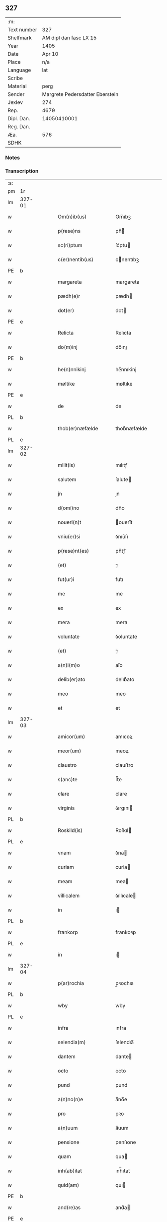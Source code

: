 ** 327
| :m:         |                                 |
| Text number |                             327 |
| Shelfmark   |          AM dipl dan fasc LX 15 |
| Year        |                            1405 |
| Date        |                          Apr 10 |
| Place       |                             n/a |
| Language    |                             lat |
| Scribe      |                                 |
| Material    |                            perg |
| Sender      | Margrete Pedersdatter Eberstein |
| Jexlev      |                             274 |
| Rep.        |                            4679 |
| Dipl. Dan.  |                     14050410001 |
| Reg. Dan.   |                                 |
| Æa.         |                             576 |
| SDHK        |                                 |

*** Notes


*** Transcription
| :s: |        |   |   |   |   |                      |              |   |   |   |                         |     |   |   |   |               |
| pm  | 1r     |   |   |   |   |                      |              |   |   |   |                         |     |   |   |   |               |
| lm  | 327-01 |   |   |   |   |                      |              |   |   |   |                         |     |   |   |   |               |
| w   |        |   |   |   |   | Om(n)ib(us)          | Om̅ıbꝫ        |   |   |   |                         | lat |   |   |   |        327-01 |
| w   |        |   |   |   |   | p(rese)ns            | pn̅          |   |   |   |                         | lat |   |   |   |        327-01 |
| w   |        |   |   |   |   | sc(ri)ptum           | ſc͛ptu       |   |   |   |                         | lat |   |   |   |        327-01 |
| w   |        |   |   |   |   | c(er)nentib(us)      | cnentıbꝫ    |   |   |   |                         | lat |   |   |   |        327-01 |
| PE  | b      |   |   |   |   |                      |              |   |   |   |                         |     |   |   |   |               |
| w   |        |   |   |   |   | margareta            | margareta    |   |   |   |                         | lat |   |   |   |        327-01 |
| w   |        |   |   |   |   | pædh(e)r             | pædh        |   |   |   |                         | lat |   |   |   |        327-01 |
| w   |        |   |   |   |   | dot(er)              | dot         |   |   |   |                         | lat |   |   |   |        327-01 |
| PE  | e      |   |   |   |   |                      |              |   |   |   |                         |     |   |   |   |               |
| w   |        |   |   |   |   | Relicta              | Relıcta      |   |   |   |                         | lat |   |   |   |        327-01 |
| w   |        |   |   |   |   | do(m)inj             | do̅ınȷ        |   |   |   |                         | lat |   |   |   |        327-01 |
| PE  | b      |   |   |   |   |                      |              |   |   |   |                         |     |   |   |   |               |
| w   |        |   |   |   |   | he(n)nnikinj         | he̅nnıkinj    |   |   |   |                         | lat |   |   |   |        327-01 |
| w   |        |   |   |   |   | møltike              | møltıke      |   |   |   |                         | lat |   |   |   |        327-01 |
| PE  | e      |   |   |   |   |                      |              |   |   |   |                         |     |   |   |   |               |
| w   |        |   |   |   |   | de                   | de           |   |   |   |                         | lat |   |   |   |        327-01 |
| PL  | b      |   |   |   |   |                      |              |   |   |   |                         |     |   |   |   |               |
| w   |        |   |   |   |   | thob(er)næfælde      | thob͛næfælde  |   |   |   |                         | lat |   |   |   |        327-01 |
| PL  | e      |   |   |   |   |                      |              |   |   |   |                         |     |   |   |   |               |
| lm  | 327-02 |   |   |   |   |                      |              |   |   |   |                         |     |   |   |   |               |
| w   |        |   |   |   |   | milit(is)            | mılıtꝭ       |   |   |   |                         | lat |   |   |   |        327-02 |
| w   |        |   |   |   |   | salutem              | ſalute      |   |   |   |                         | lat |   |   |   |        327-02 |
| w   |        |   |   |   |   | jn                   | ȷn           |   |   |   |                         | lat |   |   |   |        327-02 |
| w   |        |   |   |   |   | d(omi)no             | dn̅o          |   |   |   |                         | lat |   |   |   |        327-02 |
| w   |        |   |   |   |   | noueri(n)t           | ouerı̅t      |   |   |   |                         | lat |   |   |   |        327-02 |
| w   |        |   |   |   |   | vniu(er)si           | ỽnıu͛ſı       |   |   |   |                         | lat |   |   |   |        327-02 |
| w   |        |   |   |   |   | p(rese)nt(es)        | pn̅tꝭ         |   |   |   |                         | lat |   |   |   |        327-02 |
| w   |        |   |   |   |   | (et)                 | ⁊            |   |   |   |                         | lat |   |   |   |        327-02 |
| w   |        |   |   |   |   | fut(ur)i             | fut᷑ı         |   |   |   |                         | lat |   |   |   |        327-02 |
| w   |        |   |   |   |   | me                   | me           |   |   |   |                         | lat |   |   |   |        327-02 |
| w   |        |   |   |   |   | ex                   | ex           |   |   |   |                         | lat |   |   |   |        327-02 |
| w   |        |   |   |   |   | mera                 | mera         |   |   |   |                         | lat |   |   |   |        327-02 |
| w   |        |   |   |   |   | voluntate            | ỽoluntate    |   |   |   |                         | lat |   |   |   |        327-02 |
| w   |        |   |   |   |   | (et)                 | ⁊            |   |   |   |                         | lat |   |   |   |        327-02 |
| w   |        |   |   |   |   | a(n)i(m)o            | aı̅o          |   |   |   |                         | lat |   |   |   |        327-02 |
| w   |        |   |   |   |   | delib(er)ato         | delıb͛ato     |   |   |   |                         | lat |   |   |   |        327-02 |
| w   |        |   |   |   |   | meo                  | meo          |   |   |   |                         | lat |   |   |   |        327-02 |
| w   |        |   |   |   |   | et                   | et           |   |   |   |                         | lat |   |   |   |        327-02 |
| lm  | 327-03 |   |   |   |   |                      |              |   |   |   |                         |     |   |   |   |               |
| w   |        |   |   |   |   | amicor(um)           | amıcoꝝ       |   |   |   |                         | lat |   |   |   |        327-03 |
| w   |        |   |   |   |   | meor(um)             | meoꝝ         |   |   |   |                         | lat |   |   |   |        327-03 |
| w   |        |   |   |   |   | claustro             | clauﬅro      |   |   |   |                         | lat |   |   |   |        327-03 |
| w   |        |   |   |   |   | s(anc)te             | ﬅ̅e           |   |   |   |                         | lat |   |   |   |        327-03 |
| w   |        |   |   |   |   | clare                | clare        |   |   |   |                         | lat |   |   |   |        327-03 |
| w   |        |   |   |   |   | virginis             | ỽırgını     |   |   |   |                         | lat |   |   |   |        327-03 |
| PL  | b      |   |   |   |   |                      |              |   |   |   |                         |     |   |   |   |               |
| w   |        |   |   |   |   | Roskild(is)          | Roſkıl      |   |   |   |                         | lat |   |   |   |        327-03 |
| PL  | e      |   |   |   |   |                      |              |   |   |   |                         |     |   |   |   |               |
| w   |        |   |   |   |   | vnam                 | ỽna         |   |   |   |                         | lat |   |   |   |        327-03 |
| w   |        |   |   |   |   | curiam               | curia       |   |   |   |                         | lat |   |   |   |        327-03 |
| w   |        |   |   |   |   | meam                 | mea         |   |   |   |                         | lat |   |   |   |        327-03 |
| w   |        |   |   |   |   | villicalem           | ỽıllıcale   |   |   |   |                         | lat |   |   |   |        327-03 |
| w   |        |   |   |   |   | in                   | ı           |   |   |   |                         | lat |   |   |   |        327-03 |
| PL  | b      |   |   |   |   |                      |              |   |   |   |                         |     |   |   |   |               |
| w   |        |   |   |   |   | frankorp             | frankoꝛp     |   |   |   |                         | lat |   |   |   |        327-03 |
| PL  | e      |   |   |   |   |                      |              |   |   |   |                         |     |   |   |   |               |
| w   |        |   |   |   |   | in                   | ı           |   |   |   |                         | lat |   |   |   |        327-03 |
| lm  | 327-04 |   |   |   |   |                      |              |   |   |   |                         |     |   |   |   |               |
| w   |        |   |   |   |   | p(ar)rochia          | p̲ꝛochıa      |   |   |   |                         | lat |   |   |   |        327-04 |
| PL  | b      |   |   |   |   |                      |              |   |   |   |                         |     |   |   |   |               |
| w   |        |   |   |   |   | wby                  | wby          |   |   |   |                         | lat |   |   |   |        327-04 |
| PL  | e      |   |   |   |   |                      |              |   |   |   |                         |     |   |   |   |               |
| w   |        |   |   |   |   | infra                | ınfra        |   |   |   |                         | lat |   |   |   |        327-04 |
| w   |        |   |   |   |   | selendia(m)          | ſelendıa̅     |   |   |   |                         | lat |   |   |   |        327-04 |
| w   |        |   |   |   |   | dantem               | dante       |   |   |   |                         | lat |   |   |   |        327-04 |
| w   |        |   |   |   |   | octo                 | octo         |   |   |   |                         | lat |   |   |   |        327-04 |
| w   |        |   |   |   |   | pund                 | pund         |   |   |   |                         | lat |   |   |   |        327-04 |
| w   |        |   |   |   |   | a(n)no(n)e           | a̅no̅e         |   |   |   |                         | lat |   |   |   |        327-04 |
| w   |        |   |   |   |   | pro                  | pꝛo          |   |   |   |                         | lat |   |   |   |        327-04 |
| w   |        |   |   |   |   | a(n)uum              | a̅uum         |   |   |   |                         | lat |   |   |   |        327-04 |
| w   |        |   |   |   |   | pensione             | penſıone     |   |   |   |                         | lat |   |   |   |        327-04 |
| w   |        |   |   |   |   | quam                 | qua         |   |   |   |                         | lat |   |   |   |        327-04 |
| w   |        |   |   |   |   | inh(ab)itat          | ınh̅ıtat      |   |   |   |                         | lat |   |   |   |        327-04 |
| w   |        |   |   |   |   | quid(am)             | quı         |   |   |   |                         | lat |   |   |   |        327-04 |
| PE  | b      |   |   |   |   |                      |              |   |   |   |                         |     |   |   |   |               |
| w   |        |   |   |   |   | and(re)as            | and͛a        |   |   |   |                         | lat |   |   |   |        327-04 |
| PE  | e      |   |   |   |   |                      |              |   |   |   |                         |     |   |   |   |               |
| lm  | 327-05 |   |   |   |   |                      |              |   |   |   |                         |     |   |   |   |               |
| w   |        |   |   |   |   | cum                  | cu          |   |   |   |                         | lat |   |   |   |        327-05 |
| w   |        |   |   |   |   | om(n)ib(us)          | om̅ıbꝫ        |   |   |   |                         | lat |   |   |   |        327-05 |
| w   |        |   |   |   |   | suis                 | ſuı         |   |   |   |                         | lat |   |   |   |        327-05 |
| w   |        |   |   |   |   | p(er)tineciis        | p̲tınecıi    |   |   |   |                         | lat |   |   |   |        327-05 |
| w   |        |   |   |   |   | (et)                 | ⁊            |   |   |   |                         | lat |   |   |   |        327-05 |
| w   |        |   |   |   |   | cum                  | cu          |   |   |   |                         | lat |   |   |   |        327-05 |
| w   |        |   |   |   |   | quatuor              | quatuoꝛ      |   |   |   |                         | lat |   |   |   |        327-05 |
| w   |        |   |   |   |   | garset(is)           | garſetꝭ      |   |   |   |                         | lat |   |   |   |        327-05 |
| w   |        |   |   |   |   | hu(m)id(is)          | huı̅         |   |   |   |                         | lat |   |   |   |        327-05 |
| w   |        |   |   |   |   | (et)                 | ⁊            |   |   |   |                         | lat |   |   |   |        327-05 |
| w   |        |   |   |   |   | sicc(is)             | ſıccꝭ        |   |   |   |                         | lat |   |   |   |        327-05 |
| w   |        |   |   |   |   | n(u)llis             | nll̅ı        |   |   |   |                         | lat |   |   |   |        327-05 |
| w   |        |   |   |   |   | penit(us)            | penıt       |   |   |   |                         | lat |   |   |   |        327-05 |
| w   |        |   |   |   |   | de(m)pt(is)          | de̅ptꝭ        |   |   |   |                         | lat |   |   |   |        327-05 |
| w   |        |   |   |   |   | In                   | I           |   |   |   |                         | lat |   |   |   |        327-05 |
| w   |        |   |   |   |   | recompensam          | recompenſa  |   |   |   |                         | lat |   |   |   |        327-05 |
| lm  | 327-06 |   |   |   |   |                      |              |   |   |   |                         |     |   |   |   |               |
| w   |        |   |   |   |   | p(re)bende           | p̅bende       |   |   |   |                         | lat |   |   |   |        327-06 |
| w   |        |   |   |   |   | mee                  | mee          |   |   |   |                         | lat |   |   |   |        327-06 |
| w   |        |   |   |   |   | michi                | mıchı        |   |   |   |                         | lat |   |   |   |        327-06 |
| w   |        |   |   |   |   | in                   | ı           |   |   |   |                         | lat |   |   |   |        327-06 |
| w   |        |   |   |   |   | eod(em)              | eo          |   |   |   |                         | lat |   |   |   |        327-06 |
| w   |        |   |   |   |   | claustro             | clauﬅro      |   |   |   |                         | lat |   |   |   |        327-06 |
| w   |        |   |   |   |   | ad                   | ad           |   |   |   |                         | lat |   |   |   |        327-06 |
| w   |        |   |   |   |   | dies                 | dıe         |   |   |   |                         | lat |   |   |   |        327-06 |
| w   |        |   |   |   |   | meos                 | meo         |   |   |   |                         | lat |   |   |   |        327-06 |
| w   |        |   |   |   |   | dande                | dande        |   |   |   |                         | lat |   |   |   |        327-06 |
| w   |        |   |   |   |   | (et)                 | ⁊            |   |   |   |                         | lat |   |   |   |        327-06 |
| w   |        |   |   |   |   | vna(m)               | ỽna̅          |   |   |   |                         | lat |   |   |   |        327-06 |
| w   |        |   |   |   |   | c(ur)iam             | c᷑ıa         |   |   |   |                         | lat |   |   |   |        327-06 |
| w   |        |   |   |   |   | meam                 | mea         |   |   |   |                         | lat |   |   |   |        327-06 |
| w   |        |   |   |   |   | villicalem           | ỽıllıcale   |   |   |   |                         | lat |   |   |   |        327-06 |
| w   |        |   |   |   |   | in                   | ı           |   |   |   |                         | lat |   |   |   |        327-06 |
| w   |        |   |   |   |   | smøru(m)¦mæ          | ſmøꝛu̅¦mæ     |   |   |   |                         | lat |   |   |   | 327-06—327-07 |
| w   |        |   |   |   |   | dantem               | dante       |   |   |   |                         | lat |   |   |   |        327-07 |
| w   |        |   |   |   |   | t(ri)a               | ta          |   |   |   |                         | lat |   |   |   |        327-07 |
| w   |        |   |   |   |   | pund                 | pund         |   |   |   |                         | lat |   |   |   |        327-07 |
| w   |        |   |   |   |   | ano(n)e              | ano̅e         |   |   |   |                         | lat |   |   |   |        327-07 |
| w   |        |   |   |   |   | a(n)nuatim           | a̅nuatı      |   |   |   |                         | lat |   |   |   |        327-07 |
| w   |        |   |   |   |   | qua(m)               | qua̅          |   |   |   |                         | lat |   |   |   |        327-07 |
| w   |        |   |   |   |   | inh(ab)itat          | ınh̅ıtat      |   |   |   |                         | lat |   |   |   |        327-07 |
| w   |        |   |   |   |   | quid(am)             | quı         |   |   |   |                         | lat |   |   |   |        327-07 |
| PE  | b      |   |   |   |   |                      |              |   |   |   |                         |     |   |   |   |               |
| w   |        |   |   |   |   | spunig               | ſpunig       |   |   |   |                         | lat |   |   |   |        327-07 |
| PE  | e      |   |   |   |   |                      |              |   |   |   |                         |     |   |   |   |               |
| w   |        |   |   |   |   | quam                 | qua         |   |   |   |                         | lat |   |   |   |        327-07 |
| p   |        |   |   |   |   | ,                    | ,            |   |   |   |                         | lat |   |   |   |        327-07 |
| w   |        |   |   |   |   | c(ur)iam             | c᷑ıa         |   |   |   |                         | lat |   |   |   |        327-07 |
| w   |        |   |   |   |   | eid(em)              | ei          |   |   |   |                         | lat |   |   |   |        327-07 |
| w   |        |   |   |   |   | claustro             | clauﬅro      |   |   |   |                         | lat |   |   |   |        327-07 |
| w   |        |   |   |   |   | b(ea)te              | bt̅e          |   |   |   |                         | lat |   |   |   |        327-07 |
| w   |        |   |   |   |   | clare                | clare        |   |   |   |                         | lat |   |   |   |        327-07 |
| lm  | 327-08 |   |   |   |   |                      |              |   |   |   |                         |     |   |   |   |               |
| PL  | b      |   |   |   |   |                      |              |   |   |   |                         |     |   |   |   |               |
| w   |        |   |   |   |   | rosk(ildis)          | roſꝃ         |   |   |   |                         | lat |   |   |   |        327-08 |
| PL  | e      |   |   |   |   |                      |              |   |   |   |                         |     |   |   |   |               |
| w   |        |   |   |   |   | p(ro)                | ꝓ            |   |   |   |                         | lat |   |   |   |        327-08 |
| w   |        |   |   |   |   | sepultura            | ſepultura    |   |   |   |                         | lat |   |   |   |        327-08 |
| w   |        |   |   |   |   | filie                | fılıe        |   |   |   |                         | lat |   |   |   |        327-08 |
| w   |        |   |   |   |   | mee                  | mee          |   |   |   |                         | lat |   |   |   |        327-08 |
| w   |        |   |   |   |   | dil(e)c(t)e          | dıl̅ce        |   |   |   |                         | lat |   |   |   |        327-08 |
| PE  | b      |   |   |   |   |                      |              |   |   |   |                         |     |   |   |   |               |
| w   |        |   |   |   |   | gertrud(is)          | gertru      |   |   |   |                         | lat |   |   |   |        327-08 |
| PE  | e      |   |   |   |   |                      |              |   |   |   |                         |     |   |   |   |               |
| w   |        |   |   |   |   | pie                  | pıe          |   |   |   |                         | lat |   |   |   |        327-08 |
| w   |        |   |   |   |   | !meorie¡             | !meoꝛıe¡     |   |   |   |                         | lat |   |   |   |        327-08 |
| w   |        |   |   |   |   | p(rius)              | p͛           |   |   |   |                         | lat |   |   |   |        327-08 |
| w   |        |   |   |   |   | dedi                 | dedı         |   |   |   |                         | lat |   |   |   |        327-08 |
| w   |        |   |   |   |   | cum                  | cu          |   |   |   |                         | lat |   |   |   |        327-08 |
| w   |        |   |   |   |   | om(n)ib(us)          | om̅ıbꝫ        |   |   |   |                         | lat |   |   |   |        327-08 |
| w   |        |   |   |   |   | suis                 | ſuı         |   |   |   |                         | lat |   |   |   |        327-08 |
| w   |        |   |   |   |   | attine(n)ciis        | attıne̅cıı   |   |   |   |                         | lat |   |   |   |        327-08 |
| w   |        |   |   |   |   | garset(is)           | garſetꝭ      |   |   |   |                         | lat |   |   |   |        327-08 |
| lm  | 327-09 |   |   |   |   |                      |              |   |   |   |                         |     |   |   |   |               |
| w   |        |   |   |   |   | hu(m)id(is)          | huı̅         |   |   |   |                         | lat |   |   |   |        327-09 |
| w   |        |   |   |   |   | (et)                 | ⁊            |   |   |   |                         | lat |   |   |   |        327-09 |
| w   |        |   |   |   |   | sicc(is)             | ſıccꝭ        |   |   |   |                         | lat |   |   |   |        327-09 |
| w   |        |   |   |   |   | nil                  | nıl          |   |   |   |                         | lat |   |   |   |        327-09 |
| w   |        |   |   |   |   | excepto              | excepto      |   |   |   |                         | lat |   |   |   |        327-09 |
| w   |        |   |   |   |   | donasse              | donae       |   |   |   |                         | lat |   |   |   |        327-09 |
| w   |        |   |   |   |   | scotasse             | ſcotae      |   |   |   |                         | lat |   |   |   |        327-09 |
| w   |        |   |   |   |   | (et)                 | ⁊            |   |   |   |                         | lat |   |   |   |        327-09 |
| w   |        |   |   |   |   | lib(er)e             | lıbe        |   |   |   |                         | lat |   |   |   |        327-09 |
| w   |        |   |   |   |   | eid(em)              | eı          |   |   |   |                         | lat |   |   |   |        327-09 |
| w   |        |   |   |   |   | claustro             | clauﬅro      |   |   |   |                         | lat |   |   |   |        327-09 |
| w   |        |   |   |   |   | ad                   | ad           |   |   |   |                         | lat |   |   |   |        327-09 |
| w   |        |   |   |   |   | p(er)petua(m)        | ̲etua̅        |   |   |   |                         | lat |   |   |   |        327-09 |
| w   |        |   |   |   |   | possessionem         | poeıone   |   |   |   |                         | lat |   |   |   |        327-09 |
| w   |        |   |   |   |   | pleno                | pleno        |   |   |   |                         | lat |   |   |   |        327-09 |
| w   |        |   |   |   |   | jure                 | ȷure         |   |   |   |                         | lat |   |   |   |        327-09 |
| w   |        |   |   |   |   | assig¦nasse          | aıg¦nae    |   |   |   |                         | lat |   |   |   | 327-09—327-10 |
| w   |        |   |   |   |   | obligantem           | oblıgante   |   |   |   |                         | lat |   |   |   |        327-10 |
| w   |        |   |   |   |   | me                   | me           |   |   |   |                         | lat |   |   |   |        327-10 |
| w   |        |   |   |   |   | (et)                 | ⁊            |   |   |   |                         | lat |   |   |   |        327-10 |
| w   |        |   |   |   |   | meos                 | meo         |   |   |   |                         | lat |   |   |   |        327-10 |
| w   |        |   |   |   |   | heredes              | herede      |   |   |   |                         | lat |   |   |   |        327-10 |
| w   |        |   |   |   |   | ad                   | ad           |   |   |   |                         | lat |   |   |   |        327-10 |
| w   |        |   |   |   |   | ap(ro)p(ri)andu(m)   | a͛andu̅       |   |   |   |                         | lat |   |   |   |        327-10 |
| w   |        |   |   |   |   | eid(em)              | eı          |   |   |   |                         | lat |   |   |   |        327-10 |
| w   |        |   |   |   |   | claustro             | clauﬅro      |   |   |   |                         | lat |   |   |   |        327-10 |
| w   |        |   |   |   |   | b(ea)te              | bt̅e          |   |   |   |                         | lat |   |   |   |        327-10 |
| w   |        |   |   |   |   | cla(r)e              | cla͛e         |   |   |   |                         | lat |   |   |   |        327-10 |
| PL  | b      |   |   |   |   |                      |              |   |   |   |                         |     |   |   |   |               |
| w   |        |   |   |   |   | rosk(ildis)          | roſꝃ         |   |   |   |                         | lat |   |   |   |        327-10 |
| PL  | e      |   |   |   |   |                      |              |   |   |   |                         |     |   |   |   |               |
| w   |        |   |   |   |   | d(i)c(t)as           | dc̅a         |   |   |   |                         | lat |   |   |   |        327-10 |
| w   |        |   |   |   |   | duas                 | dua         |   |   |   |                         | lat |   |   |   |        327-10 |
| w   |        |   |   |   |   | c(ur)ias             | c᷑ıa         |   |   |   |                         | lat |   |   |   |        327-10 |
| w   |        |   |   |   |   | cum                  | cu          |   |   |   |                         | lat |   |   |   |        327-10 |
| lm  | 327-11 |   |   |   |   |                      |              |   |   |   |                         |     |   |   |   |               |
| w   |        |   |   |   |   | eor(um)              | eoꝝ          |   |   |   |                         | lat |   |   |   |        327-11 |
| w   |        |   |   |   |   | p(er)tineciis        | p̲tınecıi    |   |   |   |                         | lat |   |   |   |        327-11 |
| w   |        |   |   |   |   | (et)                 | ⁊            |   |   |   |                         | lat |   |   |   |        327-11 |
| w   |        |   |   |   |   | garset(is)           | garſetꝭ      |   |   |   |                         | lat |   |   |   |        327-11 |
| w   |        |   |   |   |   | vniu(er)sis          | ỽnıu͛ſı      |   |   |   |                         | lat |   |   |   |        327-11 |
| w   |        |   |   |   |   | sine                 | ſıne         |   |   |   |                         | lat |   |   |   |        327-11 |
| w   |        |   |   |   |   | Reclamac(i)o(n)e     | Reclamac̅oe   |   |   |   |                         | lat |   |   |   |        327-11 |
| w   |        |   |   |   |   | q(uo)r(um)cu(m)q(ue) | qͦꝝcu̅qꝫ       |   |   |   |                         | lat |   |   |   |        327-11 |
| w   |        |   |   |   |   | s(ecundum)           | ſͫ            |   |   |   |                         | lat |   |   |   |        327-11 |
| w   |        |   |   |   |   | leges                | lege        |   |   |   |                         | lat |   |   |   |        327-11 |
| w   |        |   |   |   |   | t(er)re              | tre         |   |   |   |                         | lat |   |   |   |        327-11 |
| w   |        |   |   |   |   | In                   | In           |   |   |   |                         | lat |   |   |   |        327-11 |
| w   |        |   |   |   |   | cui(us)              | cuı᷒          |   |   |   |                         | lat |   |   |   |        327-11 |
| w   |        |   |   |   |   | Rei                  | Reı          |   |   |   |                         | lat |   |   |   |        327-11 |
| w   |        |   |   |   |   | testi(m)o(niu)m      | teﬅı̅o       |   |   |   |                         | lat |   |   |   |        327-11 |
| w   |        |   |   |   |   | sigillum             | ſıgıllu     |   |   |   |                         | lat |   |   |   |        327-11 |
| lm  | 327-12 |   |   |   |   |                      |              |   |   |   |                         |     |   |   |   |               |
| w   |        |   |   |   |   | meu(m)               | meu̅          |   |   |   |                         | lat |   |   |   |        327-12 |
| w   |        |   |   |   |   | vna                  | ỽna          |   |   |   |                         | lat |   |   |   |        327-12 |
| w   |        |   |   |   |   | cum                  | cu          |   |   |   |                         | lat |   |   |   |        327-12 |
| w   |        |   |   |   |   | sigill(is)           | ſıgıll̅       |   |   |   |                         | lat |   |   |   |        327-12 |
| w   |        |   |   |   |   | vene(ra)bil(is)      | ỽenebıl̅     |   |   |   |                         | lat |   |   |   |        327-12 |
| w   |        |   |   |   |   | in                   | ı           |   |   |   |                         | lat |   |   |   |        327-12 |
| w   |        |   |   |   |   | (Christo)            | xͦ            |   |   |   |                         | lat |   |   |   |        327-12 |
| w   |        |   |   |   |   | p(at)ris             | pr̅ı         |   |   |   |                         | lat |   |   |   |        327-12 |
| w   |        |   |   |   |   | ac                   | ac           |   |   |   |                         | lat |   |   |   |        327-12 |
| w   |        |   |   |   |   | d(omi)nj             | dn̅ȷ          |   |   |   |                         | lat |   |   |   |        327-12 |
| w   |        |   |   |   |   | d(omi)nj             | dn̅ȷ          |   |   |   |                         | lat |   |   |   |        327-12 |
| PE  | b      |   |   |   |   |                      |              |   |   |   |                         |     |   |   |   |               |
| w   |        |   |   |   |   | petri                | petrı        |   |   |   |                         | lat |   |   |   |        327-12 |
| PE  | e      |   |   |   |   |                      |              |   |   |   |                         |     |   |   |   |               |
| w   |        |   |   |   |   | dei                  | deı          |   |   |   |                         | lat |   |   |   |        327-12 |
| w   |        |   |   |   |   | gr(ati)a             | gr̅a          |   |   |   |                         | lat |   |   |   |        327-12 |
| w   |        |   |   |   |   | ep(iscop)i           | ep̅ı          |   |   |   |                         | lat |   |   |   |        327-12 |
| PL  | b      |   |   |   |   |                      |              |   |   |   |                         |     |   |   |   |               |
| w   |        |   |   |   |   | rosk(ildensis)       | roſꝃ         |   |   |   |                         | lat |   |   |   |        327-12 |
| PL  | e      |   |   |   |   |                      |              |   |   |   |                         |     |   |   |   |               |
| w   |        |   |   |   |   | necno(n)             | necno̅        |   |   |   |                         | lat |   |   |   |        327-12 |
| w   |        |   |   |   |   | alior(um)            | alıoꝝ        |   |   |   |                         | lat |   |   |   |        327-12 |
| w   |        |   |   |   |   | viror(um)            | ỽıroꝝ        |   |   |   |                         | lat |   |   |   |        327-12 |
| w   |        |   |   |   |   | no¦biliu(m)          | no¦bılıu̅     |   |   |   |                         | lat |   |   |   | 327-12—327-13 |
| w   |        |   |   |   |   | videl(icet)          | vıdelꝫ       |   |   |   |                         | lat |   |   |   |        327-13 |
| w   |        |   |   |   |   | d(omi)nor(um)        | dn̅oꝝ         |   |   |   |                         | lat |   |   |   |        327-13 |
| PE  | b      |   |   |   |   |                      |              |   |   |   |                         |     |   |   |   |               |
| w   |        |   |   |   |   | claues               | claue       |   |   |   |                         | lat |   |   |   |        327-13 |
| w   |        |   |   |   |   | grubendale           | grubendale   |   |   |   |                         | lat |   |   |   |        327-13 |
| PE  | e      |   |   |   |   |                      |              |   |   |   |                         |     |   |   |   |               |
| w   |        |   |   |   |   | capitanei            | capıtaneı    |   |   |   |                         | lat |   |   |   |        327-13 |
| w   |        |   |   |   |   | castri               | caﬅrı        |   |   |   |                         | lat |   |   |   |        327-13 |
| PL  | b      |   |   |   |   |                      |              |   |   |   |                         |     |   |   |   |               |
| w   |        |   |   |   |   | bawehws              | bawehw      |   |   |   |                         | lat |   |   |   |        327-13 |
| PL  | e      |   |   |   |   |                      |              |   |   |   |                         |     |   |   |   |               |
| w   |        |   |   |   |   | swog(er)i            | ſwog͛ı        |   |   |   |                         | lat |   |   |   |        327-13 |
| w   |        |   |   |   |   | mei                  | meı          |   |   |   |                         | lat |   |   |   |        327-13 |
| w   |        |   |   |   |   | dil(e)c(t)i          | dıl̅cı        |   |   |   |                         | lat |   |   |   |        327-13 |
| PE  | b      |   |   |   |   |                      |              |   |   |   |                         |     |   |   |   |               |
| w   |        |   |   |   |   | alb(er)ti            | alb͛tı        |   |   |   |                         | lat |   |   |   |        327-13 |
| w   |        |   |   |   |   | ængelbrektss(un)     | ængelbrektſẜ |   |   |   |                         | lat |   |   |   |        327-13 |
| PE  | e      |   |   |   |   |                      |              |   |   |   |                         |     |   |   |   |               |
| PE  | b      |   |   |   |   |                      |              |   |   |   |                         |     |   |   |   |               |
| w   |        |   |   |   |   | wol¦demari           | wol¦demarı   |   |   |   |                         | lat |   |   |   | 327-13—327-14 |
| w   |        |   |   |   |   | albrekts(un)         | albrektẜ     |   |   |   |                         | lat |   |   |   |        327-14 |
| PE  | e      |   |   |   |   |                      |              |   |   |   |                         |     |   |   |   |               |
| PE  | b      |   |   |   |   |                      |              |   |   |   |                         |     |   |   |   |               |
| w   |        |   |   |   |   | bertoldi             | bertoldı     |   |   |   |                         | lat |   |   |   |        327-14 |
| w   |        |   |   |   |   | fan                  | fa          |   |   |   |                         | lat |   |   |   |        327-14 |
| w   |        |   |   |   |   | oosthen              | ooﬅhe       |   |   |   |                         | lat |   |   |   |        327-14 |
| PE  | e      |   |   |   |   |                      |              |   |   |   |                         |     |   |   |   |               |
| w   |        |   |   |   |   | militum              | mılıtu      |   |   |   |                         | lat |   |   |   |        327-14 |
| PE  | b      |   |   |   |   |                      |              |   |   |   |                         |     |   |   |   |               |
| w   |        |   |   |   |   | petri                | petrı        |   |   |   |                         | lat |   |   |   |        327-14 |
| w   |        |   |   |   |   | nielss(un)           | nıelſẜ       |   |   |   |                         | lat |   |   |   |        327-14 |
| PE  | e      |   |   |   |   |                      |              |   |   |   |                         |     |   |   |   |               |
| w   |        |   |   |   |   | de                   | de           |   |   |   |                         | lat |   |   |   |        327-14 |
| PL  | b      |   |   |   |   |                      |              |   |   |   |                         |     |   |   |   |               |
| w   |        |   |   |   |   | woldorp              | woldoꝛp      |   |   |   |                         | lat |   |   |   |        327-14 |
| PL  | e      |   |   |   |   |                      |              |   |   |   |                         |     |   |   |   |               |
| w   |        |   |   |   |   | (et)                 | ⁊            |   |   |   |                         | lat |   |   |   |        327-14 |
| PE  | b      |   |   |   |   |                      |              |   |   |   |                         |     |   |   |   |               |
| w   |        |   |   |   |   | Ioh(annis)           | Ioh̅          |   |   |   |                         | lat |   |   |   |        327-14 |
| w   |        |   |   |   |   | giørstinghe          | gıøꝛﬅınghe   |   |   |   |                         | lat |   |   |   |        327-14 |
| PE  | e      |   |   |   |   |                      |              |   |   |   |                         |     |   |   |   |               |
| w   |        |   |   |   |   | ar(mi)g(er)or(um)    | ar͛goꝝ       |   |   |   |                         | lat |   |   |   |        327-14 |
| lm  | 327-15 |   |   |   |   |                      |              |   |   |   |                         |     |   |   |   |               |
| w   |        |   |   |   |   | p(rese)ntib(us)      | pn̅tıbꝫ       |   |   |   |                         | lat |   |   |   |        327-15 |
| w   |        |   |   |   |   | duxi                 | duxı         |   |   |   |                         | lat |   |   |   |        327-15 |
| w   |        |   |   |   |   | appone(n)dum         | aone̅du     |   |   |   |                         | lat |   |   |   |        327-15 |
| w   |        |   |   |   |   | dat(um)              | datꝭ         |   |   |   |                         | lat |   |   |   |        327-15 |
| w   |        |   |   |   |   | anno                 | Anno         |   |   |   |                         | lat |   |   |   |        327-15 |
| w   |        |   |   |   |   | do(m)inj             | do̅ınȷ        |   |   |   |                         | lat |   |   |   |        327-15 |
| n   |        |   |   |   |   | mͦ                    | ͦ            |   |   |   |                         | lat |   |   |   |        327-15 |
| n   |        |   |   |   |   | cdͦ                   | cͦd           |   |   |   |                         | lat |   |   |   |        327-15 |
| w   |        |   |   |   |   | qu(ar)to             | qu͛to         |   |   |   |                         | lat |   |   |   |        327-15 |
| w   |        |   |   |   |   | feria                | ferıa        |   |   |   |                         | lat |   |   |   |        327-15 |
| w   |        |   |   |   |   | sexta                | ſexta        |   |   |   |                         | lat |   |   |   |        327-15 |
| w   |        |   |   |   |   | p(ro)xi(m)a          | ꝓxı̅a         |   |   |   |                         | lat |   |   |   |        327-15 |
| w   |        |   |   |   |   | !an¡                 | !a¡         |   |   |   |                         | lat |   |   |   |        327-15 |
| w   |        |   |   |   |   | dominicam            | domınıca    |   |   |   |                         | lat |   |   |   |        327-15 |
| w   |        |   |   |   |   | palmar(um)           | palmaꝝ       |   |   |   |                         | lat |   |   |   |        327-15 |
| :e: |        |   |   |   |   |                      |              |   |   |   |                         |     |   |   |   |               |
